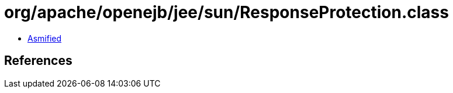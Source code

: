 = org/apache/openejb/jee/sun/ResponseProtection.class

 - link:ResponseProtection-asmified.java[Asmified]

== References

